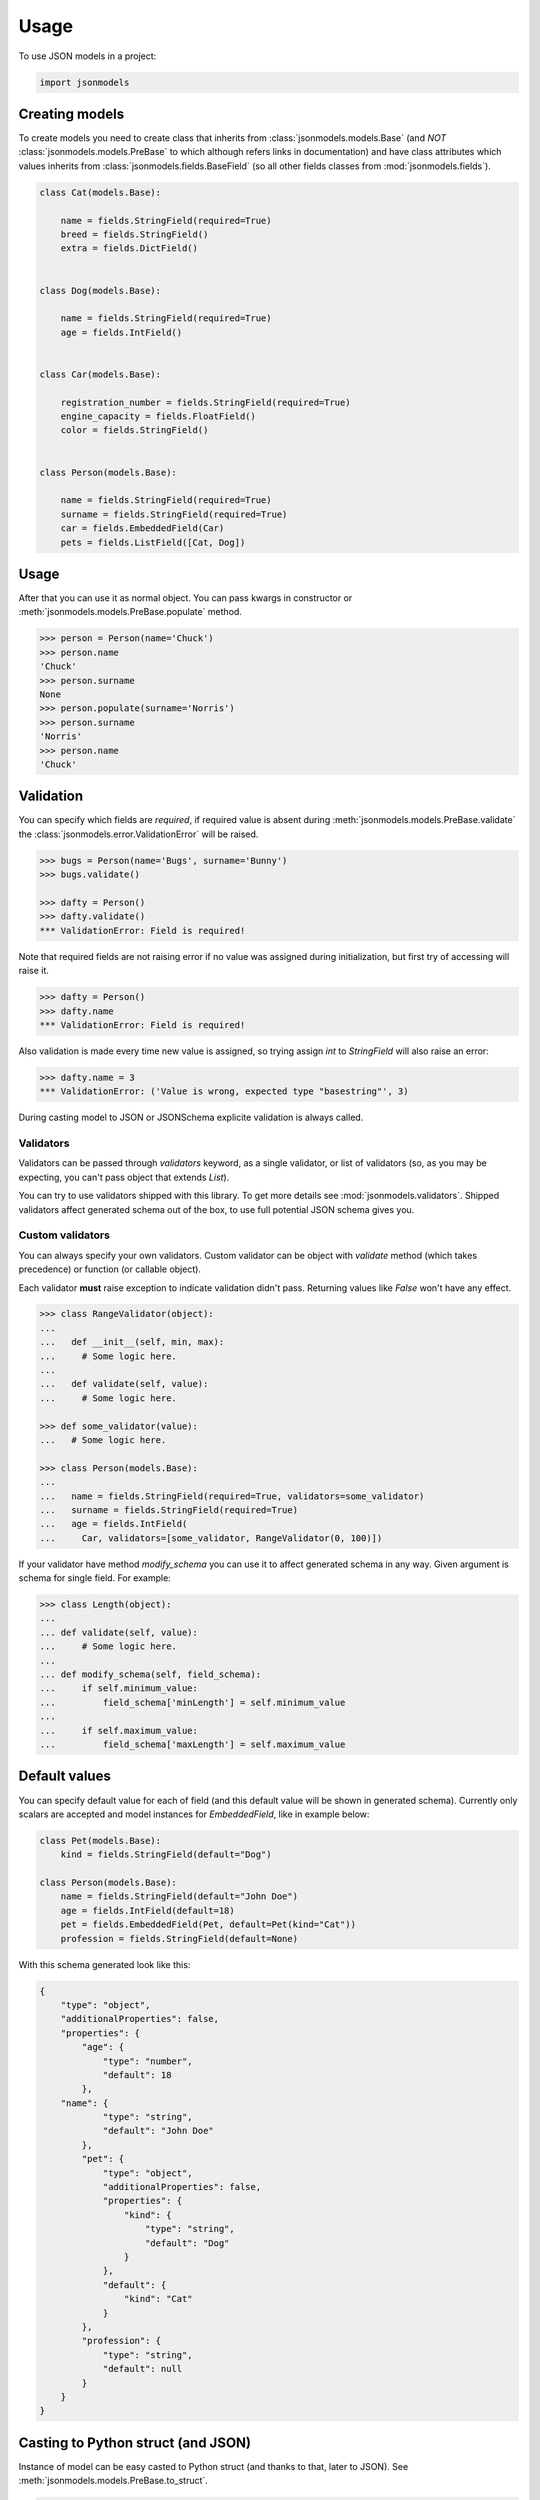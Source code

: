 =====
Usage
=====

To use JSON models in a project:

.. code-block:: python

    import jsonmodels

Creating models
---------------

To create models you need to create class that inherits from
:class:`jsonmodels.models.Base` (and *NOT* :class:`jsonmodels.models.PreBase`
to which although refers links in documentation) and have class attributes
which values inherits from :class:`jsonmodels.fields.BaseField` (so all other
fields classes from :mod:`jsonmodels.fields`).

.. code-block:: python

    class Cat(models.Base):

        name = fields.StringField(required=True)
        breed = fields.StringField()
        extra = fields.DictField()


    class Dog(models.Base):

        name = fields.StringField(required=True)
        age = fields.IntField()


    class Car(models.Base):

        registration_number = fields.StringField(required=True)
        engine_capacity = fields.FloatField()
        color = fields.StringField()


    class Person(models.Base):

        name = fields.StringField(required=True)
        surname = fields.StringField(required=True)
        car = fields.EmbeddedField(Car)
        pets = fields.ListField([Cat, Dog])

Usage
-----

After that you can use it as normal object. You can pass kwargs in constructor
or :meth:`jsonmodels.models.PreBase.populate` method.

.. code-block:: python

    >>> person = Person(name='Chuck')
    >>> person.name
    'Chuck'
    >>> person.surname
    None
    >>> person.populate(surname='Norris')
    >>> person.surname
    'Norris'
    >>> person.name
    'Chuck'

Validation
----------

You can specify which fields are *required*, if required value is absent during
:meth:`jsonmodels.models.PreBase.validate` the
:class:`jsonmodels.error.ValidationError` will be raised.

.. code-block:: python

    >>> bugs = Person(name='Bugs', surname='Bunny')
    >>> bugs.validate()

    >>> dafty = Person()
    >>> dafty.validate()
    *** ValidationError: Field is required!

Note that required fields are not raising error if no value was assigned
during initialization, but first try of accessing will raise it.

.. code-block:: python

    >>> dafty = Person()
    >>> dafty.name
    *** ValidationError: Field is required!

Also validation is made every time new value is assigned, so trying assign
`int` to `StringField` will also raise an error:

.. code-block:: python

    >>> dafty.name = 3
    *** ValidationError: ('Value is wrong, expected type "basestring"', 3)

During casting model to JSON or JSONSchema explicite validation is always
called.

Validators
~~~~~~~~~~

Validators can be passed through `validators` keyword, as a single validator,
or list of validators (so, as you may be expecting, you can't pass object that
extends `List`).

You can try to use validators shipped with this library. To get more details
see :mod:`jsonmodels.validators`. Shipped validators affect generated schema
out of the box, to use full potential JSON schema gives you.

Custom validators
~~~~~~~~~~~~~~~~~

You can always specify your own validators. Custom validator can be object with
`validate` method (which takes precedence) or function (or callable object).

Each validator **must** raise exception to indicate validation
didn't pass. Returning values like `False` won't have any effect.

.. code-block:: python

    >>> class RangeValidator(object):
    ...
    ...   def __init__(self, min, max):
    ...     # Some logic here.
    ...
    ...   def validate(self, value):
    ...     # Some logic here.

    >>> def some_validator(value):
    ...   # Some logic here.

    >>> class Person(models.Base):
    ...
    ...   name = fields.StringField(required=True, validators=some_validator)
    ...   surname = fields.StringField(required=True)
    ...   age = fields.IntField(
    ...     Car, validators=[some_validator, RangeValidator(0, 100)])

If your validator have method `modify_schema` you can use it to affect
generated schema in any way. Given argument is schema for single field. For
example:

.. code-block:: python

    >>> class Length(object):
    ...
    ... def validate(self, value):
    ...     # Some logic here.
    ...
    ... def modify_schema(self, field_schema):
    ...     if self.minimum_value:
    ...         field_schema['minLength'] = self.minimum_value
    ...
    ...     if self.maximum_value:
    ...         field_schema['maxLength'] = self.maximum_value

Default values
--------------

You can specify default value for each of field (and this default value will be
shown in generated schema). Currently only scalars are accepted and model
instances for `EmbeddedField`, like in example below:

.. code-block:: python

    class Pet(models.Base):
        kind = fields.StringField(default="Dog")

    class Person(models.Base):
        name = fields.StringField(default="John Doe")
        age = fields.IntField(default=18)
        pet = fields.EmbeddedField(Pet, default=Pet(kind="Cat"))
        profession = fields.StringField(default=None)

With this schema generated look like this:

.. code-block:: json

    {
        "type": "object",
        "additionalProperties": false,
        "properties": {
            "age": {
                "type": "number",
                "default": 18
            },
        "name": {
                "type": "string",
                "default": "John Doe"
            },
            "pet": {
                "type": "object",
                "additionalProperties": false,
                "properties": {
                    "kind": {
                        "type": "string",
                        "default": "Dog"
                    }
                },
                "default": {
                    "kind": "Cat"
                }
            },
            "profession": {
                "type": "string",
                "default": null
            }
        }
    }

Casting to Python struct (and JSON)
-----------------------------------

Instance of model can be easy casted to Python struct (and thanks to that,
later to JSON). See :meth:`jsonmodels.models.PreBase.to_struct`.

.. code-block:: python

    >>> cat = Cat(name='Garfield')
    >>> dog = Dog(name='Dogmeat', age=9)
    >>> car = Car(registration_number='ASDF 777', color='red')
    >>> person = Person(name='Johny', surname='Bravo', pets=[cat, dog])
    >>> person.car = car
    >>> person.to_struct()
    # (...)

Having Python struct it is easy to cast it to JSON.

.. code-block:: python

    >>> import json
    >>> person_json = json.dumps(person.to_struct())

Creating JSON schema for your model
-----------------------------------

JSON schema, although it is far more friendly than XML schema still have
something in common with its old friend: people don't like to write it and
(probably) they shouldn't do it or even read it. Thanks to `jsonmodels` it
is possible to you to operate just on models.

.. code-block:: python

    >>> person = Person()
    >>> schema = person.to_json_schema()

And thats it! You can serve then this schema through your API or use it for
validation incoming data.

Different names in structure and objects
----------------------------------------

In case you want (or you must) use different names in generated/consumed data
and its schema you can use `name=` param for your fields:

.. code-block:: python

    class Human(models.Base):

        name = fields.StringField()
        surname = fields.StringField(name='second-name')

The `name` value will be usable as `surname` in all places where you are using
**objects** and will be seen as `second-name` in all structures - so in dict
representation and jsonschema.

.. code-block:: python

    >>> john = Human(name='John', surname='Doe')
    >>> john.surname
    'Doe'
    >>> john.to_struct()
    {'name': 'John', 'second-name': 'Doe'}

Remember that your models must not have conflicting names in a way that it
cannot be resolved by model. You can use cross references though, like this:

.. code-block:: python

    class Foo(models.Base):

        one = fields.IntField(name='two')
        two = fields.IntField(name='one')

But remember that **structure name has priority** so with `Foo` model above you
could run into wrong assumptions:

.. code-block:: python

    >>> foo = Foo(one=1, two=2)
    >>> foo.one
    2  # Not 1, like expected
    >>> foo.two
    1  # Not 2, like expected
